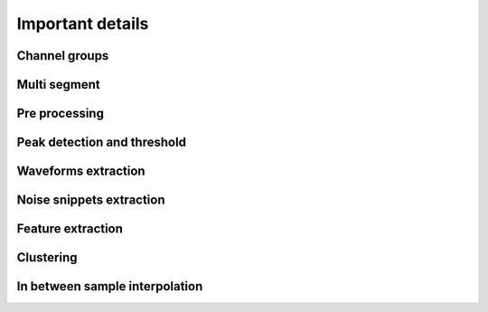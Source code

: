 Important details
===========


Channel groups
----------------


Multi segment
----------------


Pre processing
----------------


Peak detection and threshold
--------------------------------


Waveforms extraction
------------------------


Noise snippets extraction
----------------------------


Feature extraction
---------------------


Clustering
-----------


In between sample interpolation
------------------------------------